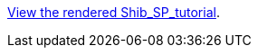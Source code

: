 https://cdn.rawgit.com/clarin-eric/SPF-tutorial/0c5b9a40/Shib_SP_tutorial.html[View the rendered Shib_SP_tutorial].

